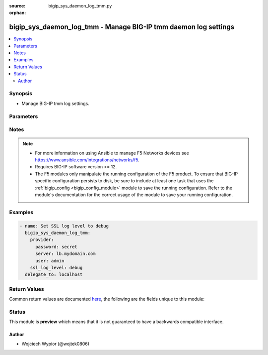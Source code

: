 :source: bigip_sys_daemon_log_tmm.py

:orphan:

.. _bigip_sys_daemon_log_tmm_module:


bigip_sys_daemon_log_tmm - Manage BIG-IP tmm daemon log settings
++++++++++++++++++++++++++++++++++++++++++++++++++++++++++++++++

.. versionadded:: 2.8

.. contents::
   :local:
   :depth: 2


Synopsis
--------
- Manage BIG-IP tmm log settings.




Parameters
----------

.. raw:: html

    <table  border=0 cellpadding=0 class="documentation-table">
                                                                                                                                                                                                                                                                                                                                                                                                                                                                                                                                                                                                                    
                                                                                                                                                    <tr>
            <th colspan="2">Parameter</th>
            <th>Choices/<font color="blue">Defaults</font></th>
                        <th width="100%">Comments</th>
        </tr>
                    <tr>
                                                                <td colspan="2">
                    <b>arp_log_level</b>
                                                        </td>
                                <td>
                                                                                                                            <ul><b>Choices:</b>
                                                                                                                                                                <li>debug</li>
                                                                                                                                                                                                <li>error</li>
                                                                                                                                                                                                <li>informational</li>
                                                                                                                                                                                                <li>notice</li>
                                                                                                                                                                                                <li>warning</li>
                                                                                    </ul>
                                                                            </td>
                                                                <td>
                                                                        <div>Specifies the lowest level of ARP messages from the tmm daemon to include in the system log.</div>
                                                                                </td>
            </tr>
                                <tr>
                                                                <td colspan="2">
                    <b>http_compression_log_level</b>
                                                        </td>
                                <td>
                                                                                                                            <ul><b>Choices:</b>
                                                                                                                                                                <li>debug</li>
                                                                                                                                                                                                <li>error</li>
                                                                                                                                                                                                <li>informational</li>
                                                                                                                                                                                                <li>notice</li>
                                                                                                                                                                                                <li>warning</li>
                                                                                    </ul>
                                                                            </td>
                                                                <td>
                                                                        <div>Specifies the lowest level of HTTP compression messages from the tmm daemon to include in the system log.</div>
                                                                                </td>
            </tr>
                                <tr>
                                                                <td colspan="2">
                    <b>http_log_level</b>
                                                        </td>
                                <td>
                                                                                                                            <ul><b>Choices:</b>
                                                                                                                                                                <li>debug</li>
                                                                                                                                                                                                <li>error</li>
                                                                                                                                                                                                <li>informational</li>
                                                                                                                                                                                                <li>notice</li>
                                                                                                                                                                                                <li>warning</li>
                                                                                    </ul>
                                                                            </td>
                                                                <td>
                                                                        <div>Specifies the lowest level of HTTP messages from the tmm daemon to include in the system log.</div>
                                                                                </td>
            </tr>
                                <tr>
                                                                <td colspan="2">
                    <b>ip_log_level</b>
                                                        </td>
                                <td>
                                                                                                                            <ul><b>Choices:</b>
                                                                                                                                                                <li>debug</li>
                                                                                                                                                                                                <li>informational</li>
                                                                                                                                                                                                <li>notice</li>
                                                                                                                                                                                                <li>warning</li>
                                                                                    </ul>
                                                                            </td>
                                                                <td>
                                                                        <div>Specifies the lowest level of IP address messages from the tmm daemon to include in the system log.</div>
                                                                                </td>
            </tr>
                                <tr>
                                                                <td colspan="2">
                    <b>irule_log_level</b>
                                                        </td>
                                <td>
                                                                                                                            <ul><b>Choices:</b>
                                                                                                                                                                <li>debug</li>
                                                                                                                                                                                                <li>error</li>
                                                                                                                                                                                                <li>informational</li>
                                                                                                                                                                                                <li>notice</li>
                                                                                                                                                                                                <li>warning</li>
                                                                                    </ul>
                                                                            </td>
                                                                <td>
                                                                        <div>Specifies the lowest level of iRule messages from the tmm daemon to include in the system log.</div>
                                                                                </td>
            </tr>
                                <tr>
                                                                <td colspan="2">
                    <b>layer4_log_level</b>
                                                        </td>
                                <td>
                                                                                                                            <ul><b>Choices:</b>
                                                                                                                                                                <li>debug</li>
                                                                                                                                                                                                <li>informational</li>
                                                                                                                                                                                                <li>notice</li>
                                                                                    </ul>
                                                                            </td>
                                                                <td>
                                                                        <div>Specifies the lowest level of Layer 4 messages from the tmm daemon to include in the system log.</div>
                                                                                </td>
            </tr>
                                <tr>
                                                                <td colspan="2">
                    <b>net_log_level</b>
                                                        </td>
                                <td>
                                                                                                                            <ul><b>Choices:</b>
                                                                                                                                                                <li>critical</li>
                                                                                                                                                                                                <li>debug</li>
                                                                                                                                                                                                <li>error</li>
                                                                                                                                                                                                <li>informational</li>
                                                                                                                                                                                                <li>notice</li>
                                                                                                                                                                                                <li>warning</li>
                                                                                    </ul>
                                                                            </td>
                                                                <td>
                                                                        <div>Specifies the lowest level of network messages from the tmm daemon to include in the system log.</div>
                                                                                </td>
            </tr>
                                <tr>
                                                                <td colspan="2">
                    <b>os_log_level</b>
                                                        </td>
                                <td>
                                                                                                                            <ul><b>Choices:</b>
                                                                                                                                                                <li>alert</li>
                                                                                                                                                                                                <li>critical</li>
                                                                                                                                                                                                <li>debug</li>
                                                                                                                                                                                                <li>emergency</li>
                                                                                                                                                                                                <li>error</li>
                                                                                                                                                                                                <li>informational</li>
                                                                                                                                                                                                <li>notice</li>
                                                                                                                                                                                                <li>warning</li>
                                                                                    </ul>
                                                                            </td>
                                                                <td>
                                                                        <div>Specifies the lowest level of operating system messages from the tmm daemon to include in the system log.</div>
                                                                                </td>
            </tr>
                                <tr>
                                                                <td colspan="2">
                    <b>provider</b>
                                        <br/><div style="font-size: small; color: darkgreen">(added in 2.5)</div>                </td>
                                <td>
                                                                                                                                                            </td>
                                                                <td>
                                                                        <div>A dict object containing connection details.</div>
                                                                                </td>
            </tr>
                                                            <tr>
                                                    <td class="elbow-placeholder"></td>
                                                <td colspan="1">
                    <b>password</b>
                    <br/><div style="font-size: small; color: red">required</div>                                    </td>
                                <td>
                                                                                                                                                            </td>
                                                                <td>
                                                                        <div>The password for the user account used to connect to the BIG-IP.</div>
                                                    <div>You may omit this option by setting the environment variable <code>F5_PASSWORD</code>.</div>
                                                                                        <div style="font-size: small; color: darkgreen"><br/>aliases: pass, pwd</div>
                                    </td>
            </tr>
                                <tr>
                                                    <td class="elbow-placeholder"></td>
                                                <td colspan="1">
                    <b>server</b>
                    <br/><div style="font-size: small; color: red">required</div>                                    </td>
                                <td>
                                                                                                                                                            </td>
                                                                <td>
                                                                        <div>The BIG-IP host.</div>
                                                    <div>You may omit this option by setting the environment variable <code>F5_SERVER</code>.</div>
                                                                                </td>
            </tr>
                                <tr>
                                                    <td class="elbow-placeholder"></td>
                                                <td colspan="1">
                    <b>server_port</b>
                                                        </td>
                                <td>
                                                                                                                                                                    <b>Default:</b><br/><div style="color: blue">443</div>
                                    </td>
                                                                <td>
                                                                        <div>The BIG-IP server port.</div>
                                                    <div>You may omit this option by setting the environment variable <code>F5_SERVER_PORT</code>.</div>
                                                                                </td>
            </tr>
                                <tr>
                                                    <td class="elbow-placeholder"></td>
                                                <td colspan="1">
                    <b>user</b>
                    <br/><div style="font-size: small; color: red">required</div>                                    </td>
                                <td>
                                                                                                                                                            </td>
                                                                <td>
                                                                        <div>The username to connect to the BIG-IP with. This user must have administrative privileges on the device.</div>
                                                    <div>You may omit this option by setting the environment variable <code>F5_USER</code>.</div>
                                                                                </td>
            </tr>
                                <tr>
                                                    <td class="elbow-placeholder"></td>
                                                <td colspan="1">
                    <b>validate_certs</b>
                                                        </td>
                                <td>
                                                                                                                                                                                                                    <ul><b>Choices:</b>
                                                                                                                                                                <li>no</li>
                                                                                                                                                                                                <li><div style="color: blue"><b>yes</b>&nbsp;&larr;</div></li>
                                                                                    </ul>
                                                                            </td>
                                                                <td>
                                                                        <div>If <code>no</code>, SSL certificates are not validated. Use this only on personally controlled sites using self-signed certificates.</div>
                                                    <div>You may omit this option by setting the environment variable <code>F5_VALIDATE_CERTS</code>.</div>
                                                                                </td>
            </tr>
                                <tr>
                                                    <td class="elbow-placeholder"></td>
                                                <td colspan="1">
                    <b>timeout</b>
                                                        </td>
                                <td>
                                                                                                                                                                    <b>Default:</b><br/><div style="color: blue">10</div>
                                    </td>
                                                                <td>
                                                                        <div>Specifies the timeout in seconds for communicating with the network device for either connecting or sending commands.  If the timeout is exceeded before the operation is completed, the module will error.</div>
                                                                                </td>
            </tr>
                                <tr>
                                                    <td class="elbow-placeholder"></td>
                                                <td colspan="1">
                    <b>ssh_keyfile</b>
                                                        </td>
                                <td>
                                                                                                                                                            </td>
                                                                <td>
                                                                        <div>Specifies the SSH keyfile to use to authenticate the connection to the remote device.  This argument is only used for <em>cli</em> transports.</div>
                                                    <div>You may omit this option by setting the environment variable <code>ANSIBLE_NET_SSH_KEYFILE</code>.</div>
                                                                                </td>
            </tr>
                                <tr>
                                                    <td class="elbow-placeholder"></td>
                                                <td colspan="1">
                    <b>transport</b>
                                                        </td>
                                <td>
                                                                                                                            <ul><b>Choices:</b>
                                                                                                                                                                <li>cli</li>
                                                                                                                                                                                                <li><div style="color: blue"><b>rest</b>&nbsp;&larr;</div></li>
                                                                                    </ul>
                                                                            </td>
                                                                <td>
                                                                        <div>Configures the transport connection to use when connecting to the remote device.</div>
                                                                                </td>
            </tr>
                    
                                                <tr>
                                                                <td colspan="2">
                    <b>pva_log_level</b>
                                                        </td>
                                <td>
                                                                                                                            <ul><b>Choices:</b>
                                                                                                                                                                <li>debug</li>
                                                                                                                                                                                                <li>informational</li>
                                                                                                                                                                                                <li>notice</li>
                                                                                    </ul>
                                                                            </td>
                                                                <td>
                                                                        <div>Specifies the lowest level of PVA messages from the tmm daemon to include in the system log.</div>
                                                                                </td>
            </tr>
                                <tr>
                                                                <td colspan="2">
                    <b>ssl_log_level</b>
                                                        </td>
                                <td>
                                                                                                                            <ul><b>Choices:</b>
                                                                                                                                                                <li>alert</li>
                                                                                                                                                                                                <li>critical</li>
                                                                                                                                                                                                <li>debug</li>
                                                                                                                                                                                                <li>emergency</li>
                                                                                                                                                                                                <li>error</li>
                                                                                                                                                                                                <li>informational</li>
                                                                                                                                                                                                <li>notice</li>
                                                                                                                                                                                                <li>warning</li>
                                                                                    </ul>
                                                                            </td>
                                                                <td>
                                                                        <div>Specifies the lowest level of SSL messages from the tmm daemon to include in the system log.</div>
                                                                                </td>
            </tr>
                                <tr>
                                                                <td colspan="2">
                    <b>state</b>
                                                        </td>
                                <td>
                                                                                                                            <ul><b>Choices:</b>
                                                                                                                                                                <li><div style="color: blue"><b>present</b>&nbsp;&larr;</div></li>
                                                                                    </ul>
                                                                            </td>
                                                                <td>
                                                                        <div>The state of the log level on the system. When <code>present</code>, guarantees that an existing log level is set to <code>value</code>.</div>
                                                                                </td>
            </tr>
                        </table>
    <br/>


Notes
-----

.. note::
    - For more information on using Ansible to manage F5 Networks devices see https://www.ansible.com/integrations/networks/f5.
    - Requires BIG-IP software version >= 12.
    - The F5 modules only manipulate the running configuration of the F5 product. To ensure that BIG-IP specific configuration persists to disk, be sure to include at least one task that uses the :ref:`bigip_config <bigip_config_module>` module to save the running configuration. Refer to the module's documentation for the correct usage of the module to save your running configuration.


Examples
--------

.. code-block:: yaml

    
    - name: Set SSL log level to debug
      bigip_sys_daemon_log_tmm:
        provider:
          password: secret
          server: lb.mydomain.com
          user: admin
        ssl_log_level: debug
      delegate_to: localhost




Return Values
-------------
Common return values are documented `here <https://docs.ansible.com/ansible/latest/reference_appendices/common_return_values.html>`_, the following are the fields unique to this module:

.. raw:: html

    <table border=0 cellpadding=0 class="documentation-table">
                                                                                                                                                                                                                                                                                                                                                        <tr>
            <th colspan="1">Key</th>
            <th>Returned</th>
            <th width="100%">Description</th>
        </tr>
                    <tr>
                                <td colspan="1">
                    <b>arp_log_level</b>
                    <br/><div style="font-size: small; color: red">str</div>
                </td>
                <td>changed</td>
                <td>
                                            <div>Lowest level of ARP messages from the tmm daemon to log.</div>
                                        <br/>
                                            <div style="font-size: smaller"><b>Sample:</b></div>
                                                <div style="font-size: smaller; color: blue; word-wrap: break-word; word-break: break-all;">error</div>
                                    </td>
            </tr>
                                <tr>
                                <td colspan="1">
                    <b>http_compression_log_level</b>
                    <br/><div style="font-size: small; color: red">str</div>
                </td>
                <td>changed</td>
                <td>
                                            <div>Lowest level of HTTP compression messages from the tmm daemon to log.</div>
                                        <br/>
                                            <div style="font-size: smaller"><b>Sample:</b></div>
                                                <div style="font-size: smaller; color: blue; word-wrap: break-word; word-break: break-all;">debug</div>
                                    </td>
            </tr>
                                <tr>
                                <td colspan="1">
                    <b>http_log_level</b>
                    <br/><div style="font-size: small; color: red">str</div>
                </td>
                <td>changed</td>
                <td>
                                            <div>Lowest level of HTTP messages from the tmm daemon to log.</div>
                                        <br/>
                                            <div style="font-size: smaller"><b>Sample:</b></div>
                                                <div style="font-size: smaller; color: blue; word-wrap: break-word; word-break: break-all;">notice</div>
                                    </td>
            </tr>
                                <tr>
                                <td colspan="1">
                    <b>ip_log_level</b>
                    <br/><div style="font-size: small; color: red">str</div>
                </td>
                <td>changed</td>
                <td>
                                            <div>Lowest level of IP address messages from the tmm daemon to log.</div>
                                        <br/>
                                            <div style="font-size: smaller"><b>Sample:</b></div>
                                                <div style="font-size: smaller; color: blue; word-wrap: break-word; word-break: break-all;">warning</div>
                                    </td>
            </tr>
                                <tr>
                                <td colspan="1">
                    <b>irule_log_level</b>
                    <br/><div style="font-size: small; color: red">str</div>
                </td>
                <td>changed</td>
                <td>
                                            <div>Lowest level of iRule messages from the tmm daemon to log.</div>
                                        <br/>
                                            <div style="font-size: smaller"><b>Sample:</b></div>
                                                <div style="font-size: smaller; color: blue; word-wrap: break-word; word-break: break-all;">error</div>
                                    </td>
            </tr>
                                <tr>
                                <td colspan="1">
                    <b>layer4_log_level</b>
                    <br/><div style="font-size: small; color: red">str</div>
                </td>
                <td>changed</td>
                <td>
                                            <div>Lowest level of Layer 4 messages from the tmm daemon to log.</div>
                                        <br/>
                                            <div style="font-size: smaller"><b>Sample:</b></div>
                                                <div style="font-size: smaller; color: blue; word-wrap: break-word; word-break: break-all;">notice</div>
                                    </td>
            </tr>
                                <tr>
                                <td colspan="1">
                    <b>net_log_level</b>
                    <br/><div style="font-size: small; color: red">str</div>
                </td>
                <td>changed</td>
                <td>
                                            <div>Lowest level of network messages from the tmm daemon to log.</div>
                                        <br/>
                                            <div style="font-size: smaller"><b>Sample:</b></div>
                                                <div style="font-size: smaller; color: blue; word-wrap: break-word; word-break: break-all;">critical</div>
                                    </td>
            </tr>
                                <tr>
                                <td colspan="1">
                    <b>os_log_level</b>
                    <br/><div style="font-size: small; color: red">str</div>
                </td>
                <td>changed</td>
                <td>
                                            <div>Lowest level of operating system messages from the tmm daemon to log.</div>
                                        <br/>
                                            <div style="font-size: smaller"><b>Sample:</b></div>
                                                <div style="font-size: smaller; color: blue; word-wrap: break-word; word-break: break-all;">critical</div>
                                    </td>
            </tr>
                                <tr>
                                <td colspan="1">
                    <b>pva_log_level</b>
                    <br/><div style="font-size: small; color: red">str</div>
                </td>
                <td>changed</td>
                <td>
                                            <div>Lowest level of PVA messages from the tmm daemon to log.</div>
                                        <br/>
                                            <div style="font-size: smaller"><b>Sample:</b></div>
                                                <div style="font-size: smaller; color: blue; word-wrap: break-word; word-break: break-all;">debug</div>
                                    </td>
            </tr>
                                <tr>
                                <td colspan="1">
                    <b>ssl_log_level</b>
                    <br/><div style="font-size: small; color: red">str</div>
                </td>
                <td>changed</td>
                <td>
                                            <div>Lowest level of SSL messages from the tmm daemon to log.</div>
                                        <br/>
                                            <div style="font-size: smaller"><b>Sample:</b></div>
                                                <div style="font-size: smaller; color: blue; word-wrap: break-word; word-break: break-all;">critical</div>
                                    </td>
            </tr>
                        </table>
    <br/><br/>


Status
------



This module is **preview** which means that it is not guaranteed to have a backwards compatible interface.




Author
~~~~~~

- Wojciech Wypior (@wojtek0806)

